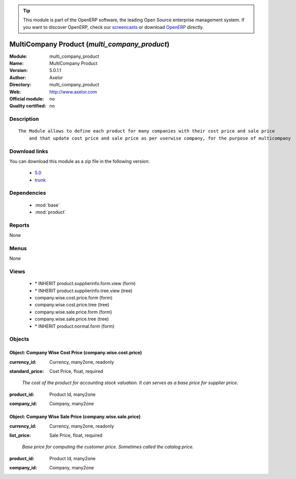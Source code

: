 
.. i18n: .. module:: multi_company_product
.. i18n:     :synopsis: MultiCompany Product 
.. i18n:     :noindex:
.. i18n: .. 
..

.. module:: multi_company_product
    :synopsis: MultiCompany Product 
    :noindex:
.. 

.. i18n: .. raw:: html
.. i18n: 
.. i18n:       <br />
.. i18n:     <link rel="stylesheet" href="../_static/hide_objects_in_sidebar.css" type="text/css" />
..

.. raw:: html

      <br />
    <link rel="stylesheet" href="../_static/hide_objects_in_sidebar.css" type="text/css" />

.. i18n: .. tip:: This module is part of the OpenERP software, the leading Open Source 
.. i18n:   enterprise management system. If you want to discover OpenERP, check our 
.. i18n:   `screencasts <http://openerp.tv>`_ or download 
.. i18n:   `OpenERP <http://openerp.com>`_ directly.
..

.. tip:: This module is part of the OpenERP software, the leading Open Source 
  enterprise management system. If you want to discover OpenERP, check our 
  `screencasts <http://openerp.tv>`_ or download 
  `OpenERP <http://openerp.com>`_ directly.

.. i18n: .. raw:: html
.. i18n: 
.. i18n:     <div class="js-kit-rating" title="" permalink="" standalone="yes" path="/multi_company_product"></div>
.. i18n:     <script src="http://js-kit.com/ratings.js"></script>
..

.. raw:: html

    <div class="js-kit-rating" title="" permalink="" standalone="yes" path="/multi_company_product"></div>
    <script src="http://js-kit.com/ratings.js"></script>

.. i18n: MultiCompany Product (*multi_company_product*)
.. i18n: ==============================================
.. i18n: :Module: multi_company_product
.. i18n: :Name: MultiCompany Product
.. i18n: :Version: 5.0.1.1
.. i18n: :Author: Axelor
.. i18n: :Directory: multi_company_product
.. i18n: :Web: http://www.axelor.com
.. i18n: :Official module: no
.. i18n: :Quality certified: no
..

MultiCompany Product (*multi_company_product*)
==============================================
:Module: multi_company_product
:Name: MultiCompany Product
:Version: 5.0.1.1
:Author: Axelor
:Directory: multi_company_product
:Web: http://www.axelor.com
:Official module: no
:Quality certified: no

.. i18n: Description
.. i18n: -----------
..

Description
-----------

.. i18n: ::
.. i18n: 
.. i18n:   The Module allows to define each product for many companies with their cost price and sale price
.. i18n:       and that update cost price and sale price as per userwise company, for the purpose of multicompany
..

::

  The Module allows to define each product for many companies with their cost price and sale price
      and that update cost price and sale price as per userwise company, for the purpose of multicompany

.. i18n: Download links
.. i18n: --------------
..

Download links
--------------

.. i18n: You can download this module as a zip file in the following version:
..

You can download this module as a zip file in the following version:

.. i18n:   * `5.0 <http://www.openerp.com/download/modules/5.0/multi_company_product.zip>`_
.. i18n:   * `trunk <http://www.openerp.com/download/modules/trunk/multi_company_product.zip>`_
..

  * `5.0 <http://www.openerp.com/download/modules/5.0/multi_company_product.zip>`_
  * `trunk <http://www.openerp.com/download/modules/trunk/multi_company_product.zip>`_

.. i18n: Dependencies
.. i18n: ------------
..

Dependencies
------------

.. i18n:  * :mod:`base`
.. i18n:  * :mod:`product`
..

 * :mod:`base`
 * :mod:`product`

.. i18n: Reports
.. i18n: -------
..

Reports
-------

.. i18n: None
..

None

.. i18n: Menus
.. i18n: -------
..

Menus
-------

.. i18n: None
..

None

.. i18n: Views
.. i18n: -----
..

Views
-----

.. i18n:  * \* INHERIT product.supplierinfo.form.view (form)
.. i18n:  * \* INHERIT product.supplierinfo.tree.view (tree)
.. i18n:  * company.wise.cost.price.form (form)
.. i18n:  * company.wise.cost.price.tree (tree)
.. i18n:  * company.wise.sale.price.form (form)
.. i18n:  * company.wise.sale.price.tree (tree)
.. i18n:  * \* INHERIT product.normal.form (form)
..

 * \* INHERIT product.supplierinfo.form.view (form)
 * \* INHERIT product.supplierinfo.tree.view (tree)
 * company.wise.cost.price.form (form)
 * company.wise.cost.price.tree (tree)
 * company.wise.sale.price.form (form)
 * company.wise.sale.price.tree (tree)
 * \* INHERIT product.normal.form (form)

.. i18n: Objects
.. i18n: -------
..

Objects
-------

.. i18n: Object: Company Wise Cost Price (company.wise.cost.price)
.. i18n: #########################################################
..

Object: Company Wise Cost Price (company.wise.cost.price)
#########################################################

.. i18n: :currency_id: Currency, many2one, readonly
..

:currency_id: Currency, many2one, readonly

.. i18n: :standard_price: Cost Price, float, required
..

:standard_price: Cost Price, float, required

.. i18n:     *The cost of the product for accounting stock valuation. It can serves as a base price for supplier price.*
..

    *The cost of the product for accounting stock valuation. It can serves as a base price for supplier price.*

.. i18n: :product_id: Product Id, many2one
..

:product_id: Product Id, many2one

.. i18n: :company_id: Company, many2one
..

:company_id: Company, many2one

.. i18n: Object: Company Wise Sale Price (company.wise.sale.price)
.. i18n: #########################################################
..

Object: Company Wise Sale Price (company.wise.sale.price)
#########################################################

.. i18n: :currency_id: Currency, many2one, readonly
..

:currency_id: Currency, many2one, readonly

.. i18n: :list_price: Sale Price, float, required
..

:list_price: Sale Price, float, required

.. i18n:     *Base price for computing the customer price. Sometimes called the catalog price.*
..

    *Base price for computing the customer price. Sometimes called the catalog price.*

.. i18n: :product_id: Product Id, many2one
..

:product_id: Product Id, many2one

.. i18n: :company_id: Company, many2one
..

:company_id: Company, many2one
